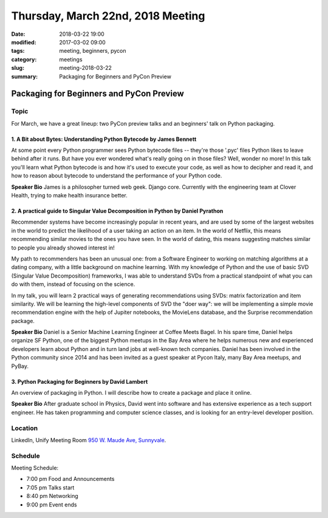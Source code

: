 Thursday, March 22nd, 2018 Meeting
##################################

:date: 2018-03-22 19:00
:modified: 2017-03-02 09:00
:tags: meeting, beginners, pycon
:category: meetings
:slug: meeting-2018-03-22
:summary: Packaging for Beginners and PyCon Preview

Packaging for Beginners and PyCon Preview
=========================================

Topic
-----
For March, we have a great lineup: two PyCon preview talks and an beginners' talk on Python packaging.

1. A Bit about Bytes: Understanding Python Bytecode by James Bennett
~~~~~~~~~~~~~~~~~~~~~~~~~~~~~~~~~~~~~~~~~~~~~~~~~~~~~~~~~~~~~~~~~~~~
At some point every Python programmer sees Python bytecode files -- they're those '.pyc' files Python likes to leave behind after it runs. But have you ever wondered what's really going on in those files? Well, wonder no more! In this talk you'll learn what Python bytecode is and how it's used to execute your code, as well as how to decipher and read it, and how to reason about bytecode to understand the performance of your Python code.

**Speaker Bio** James is a philosopher turned web geek. Django core. Currently with the engineering team at Clover Health, trying to make health insurance better.

2. A practical guide to Singular Value Decomposition in Python by Daniel Pyrathon
~~~~~~~~~~~~~~~~~~~~~~~~~~~~~~~~~~~~~~~~~~~~~~~~~~~~~~~~~~~~~~~~~~~~~~~~~~~~~~~~~
Recommender systems have become increasingly popular in recent years, and are used by some of the largest websites in the world to predict the likelihood of a user taking an action on an item. In the world of Netflix, this means recommending similar movies to the ones you have seen. In the world of dating, this means suggesting matches similar to people you already showed interest in!

My path to recommenders has been an unusual one: from a Software Engineer to working on matching algorithms at a dating company, with a little background on machine learning. With my knowledge of Python and the use of basic SVD (Singular Value Decomposition) frameworks, I was able to understand SVDs from a practical standpoint of what you can do with them, instead of focusing on the science.

In my talk, you will learn 2 practical ways of generating recommendations using SVDs: matrix factorization and item similarity. We will be learning the high-level components of SVD the "doer way": we will be implementing a simple movie recommendation engine with the help of Jupiter notebooks, the MovieLens database, and the Surprise recommendation package.

**Speaker Bio** Daniel is a Senior Machine Learning Engineer at Coffee Meets Bagel. In his spare time, Daniel helps organize SF Python, one of the biggest Python meetups in the Bay Area where he helps numerous new and experienced developers learn about Python and in turn land jobs at well-known tech companies. Daniel has been involved in the Python community since 2014 and has been invited as a guest speaker at Pycon Italy, many Bay Area meetups, and PyBay.

3. Python Packaging for Beginners by David Lambert
~~~~~~~~~~~~~~~~~~~~~~~~~~~~~~~~~~~~~~~~~~~~~~~~~~
An overview of packaging in Python. I will describe how to create a package and place it online.

**Speaker Bio** After graduate school in Physics, David went into software and has extensive experience as a tech support engineer. He has taken programming and computer science classes, and is looking for an entry-level developer position.

Location
--------
LinkedIn, Unify Meeting Room
`950 W. Maude Ave, Sunnyvale <https://goo.gl/maps/AeHyy41TCqj>`__.

Schedule
--------
Meeting Schedule:

* 7:00 pm Food and Announcements
* 7:05 pm Talks start
* 8:40 pm Networking
* 9:00 pm Event ends


